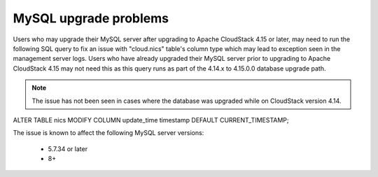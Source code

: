 .. Licensed to the Apache Software Foundation (ASF) under one
   or more contributor license agreements.  See the NOTICE file
   distributed with this work for additional information#
   regarding copyright ownership.  The ASF licenses this file
   to you under the Apache License, Version 2.0 (the
   "License"); you may not use this file except in compliance
   with the License.  You may obtain a copy of the License at
   http://www.apache.org/licenses/LICENSE-2.0
   Unless required by applicable law or agreed to in writing,
   software distributed under the License is distributed on an
   "AS IS" BASIS, WITHOUT WARRANTIES OR CONDITIONS OF ANY
   KIND, either express or implied.  See the License for the
   specific language governing permissions and limitations
   under the License.

MySQL upgrade problems
======================

Users who may upgrade their MySQL server after upgrading to Apache
CloudStack 4.15 or later, may need to run the following SQL query to
fix an issue with "cloud.nics" table's column type which may lead to
exception seen in the management server logs. Users who have already
upgraded their MySQL server prior to upgrading to Apache CloudStack
4.15 may not need this as this query runs as part of the 4.14.x to
4.15.0.0 database upgrade path.

.. note::
   The issue has not been seen in cases where the database was upgraded while on CloudStack version 4.14.

   .. parsed-literal::
ALTER TABLE nics MODIFY COLUMN update_time timestamp DEFAULT CURRENT_TIMESTAMP;

The issue is known to affect the following MySQL server versions:

 -  5.7.34 or later
 -  8+
